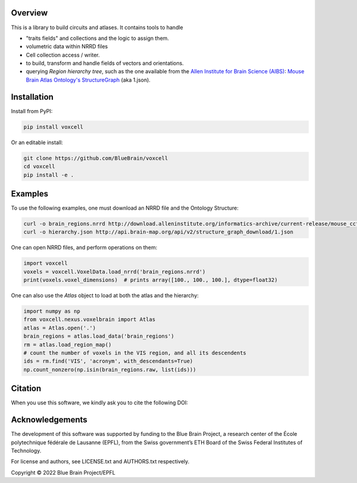 Overview
========

This is a library to build circuits and atlases. It contains tools to handle

* "traits fields" and collections and the logic to assign them.
* volumetric data within NRRD files
* Cell collection access / writer.
* to build, transform and handle fields of vectors and orientations.
* querying `Region hierarchy tree`, such as the one available from the `Allen Institute for Brain Science (AIBS)`_: `Mouse Brain Atlas Ontology's StructureGraph`_ (aka 1.json).

Installation
============

Install from PyPI:

.. code-block:: bash

    pip install voxcell

Or an editable install:

.. code-block:: bash

    git clone https://github.com/BlueBrain/voxcell
    cd voxcell
    pip install -e .

Examples
========

To use the following examples, one must download an NRRD file and the Ontology Structure:

.. code-block:: bash

    curl -o brain_regions.nrrd http://download.alleninstitute.org/informatics-archive/current-release/mouse_ccf/annotation/ccf_2017/annotation_100.nrrd
    curl -o hierarchy.json http://api.brain-map.org/api/v2/structure_graph_download/1.json

One can open NRRD files, and perform operations on them:

.. code-block:: python

    import voxcell
    voxels = voxcell.VoxelData.load_nrrd('brain_regions.nrrd')
    print(voxels.voxel_dimensions)  # prints array([100., 100., 100.], dtype=float32)

One can also use the `Atlas` object to load at both the atlas and the hierarchy:

.. code-block:: python

    import numpy as np
    from voxcell.nexus.voxelbrain import Atlas
    atlas = Atlas.open('.')
    brain_regions = atlas.load_data('brain_regions')
    rm = atlas.load_region_map()
    # count the number of voxels in the VIS region, and all its descendents
    ids = rm.find('VIS', 'acronym', with_descendants=True)
    np.count_nonzero(np.isin(brain_regions.raw, list(ids)))

Citation
========

When you use this software, we kindly ask you to cite the following DOI:

.. image:: https://zenodo.org/badge/451807050.svg
   :target: https://zenodo.org/badge/latestdoi/451807050
   

Acknowledgements
================

The development of this software was supported by funding to the Blue Brain Project, a research center of the École polytechnique fédérale de Lausanne (EPFL), from the Swiss government’s ETH Board of the Swiss Federal Institutes of Technology.

For license and authors, see LICENSE.txt and AUTHORS.txt respectively.

Copyright © 2022 Blue Brain Project/EPFL

.. _`Allen Institute for Brain Science (AIBS)`: https://alleninstitute.org/what-we-do/brain-science/
.. _`Mouse Brain Atlas Ontology's StructureGraph`: http://api.brain-map.org/api/v2/structure_graph_download/1.json
